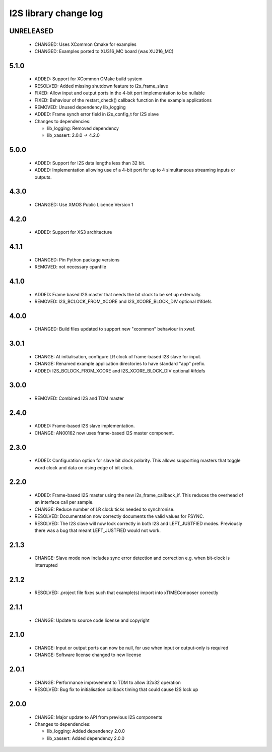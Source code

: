 I2S library change log
======================

UNRELEASED
----------

  * CHANGED: Uses XCommon Cmake for examples
  * CHANGED: Examples ported to XU316_MC board (was XU216_MC)


5.1.0
-----

  * ADDED: Support for XCommon CMake build system
  * RESOLVED: Added missing shutdown feature to i2s_frame_slave
  * FIXED: Allow input and output ports in the 4-bit port implementation to be
    nullable
  * FIXED: Behaviour of the restart_check() callback function in the example
    applications
  * REMOVED: Unused dependency lib_logging
  * ADDED: Frame synch error field in i2s_config_t for I2S slave

  * Changes to dependencies:

    - lib_logging: Removed dependency

    - lib_xassert: 2.0.0 -> 4.2.0

5.0.0
-----

  * ADDED: Support for I2S data lengths less than 32 bit.
  * ADDED: Implementation allowing use of a 4-bit port for up to 4 simultaneous
    streaming inputs or outputs.

4.3.0
-----

  * CHANGED: Use XMOS Public Licence Version 1

4.2.0
-----

  * ADDED: Support for XS3 architecture

4.1.1
-----

  * CHANGED: Pin Python package versions
  * REMOVED: not necessary cpanfile

4.1.0
-----

  * ADDED: Frame based I2S master that needs the bit clock to be set up
    externally.
  * REMOVED: I2S_BCLOCK_FROM_XCORE and I2S_XCORE_BLOCK_DIV optional #ifdefs

4.0.0
-----

  * CHANGED: Build files updated to support new "xcommon" behaviour in xwaf.

3.0.1
-----

  * CHANGE: At initialisation, configure LR clock of frame-based I2S slave for
    input.
  * CHANGE: Renamed example application directories to have standard "app"
    prefix.
  * ADDED: I2S_BCLOCK_FROM_XCORE and I2S_XCORE_BLOCK_DIV optional #ifdefs

3.0.0
-----

  * REMOVED: Combined I2S and TDM master

2.4.0
-----

  * ADDED: Frame-based I2S slave implementation.
  * CHANGE: AN00162 now uses frame-based I2S master component.

2.3.0
-----

  * ADDED: Configuration option for slave bit clock polarity. This allows
    supporting masters that toggle word clock and data on rising edge of bit
    clock.

2.2.0
-----

  * ADDED: Frame-based I2S master using the new i2s_frame_callback_if. This
    reduces the overhead of an interface call per sample.
  * CHANGE: Reduce number of LR clock ticks needed to synchronise.
  * RESOLVED: Documentation now correctly documents the valid values for FSYNC.
  * RESOLVED: The I2S slave will now lock correctly in both I2S and
    LEFT_JUSTFIED modes. Previously there was a bug that meant LEFT_JUSTFIED
    would not work.

2.1.3
-----

  * CHANGE: Slave mode now includes sync error detection and correction e.g.
    when bit-clock is interrupted

2.1.2
-----

  * RESOLVED: .project file fixes such that example(s) import into xTIMEComposer
    correctly

2.1.1
-----

  * CHANGE: Update to source code license and copyright

2.1.0
-----

  * CHANGE: Input or output ports can now be null, for use when input or
    output-only is required
  * CHANGE: Software license changed to new license

2.0.1
-----

  * CHANGE: Performance improvement to TDM to allow 32x32 operation
  * RESOLVED: Bug fix to initialisation callback timing that could cause I2S
    lock up

2.0.0
-----

  * CHANGE: Major update to API from previous I2S components

  * Changes to dependencies:

    - lib_logging: Added dependency 2.0.0

    - lib_xassert: Added dependency 2.0.0

